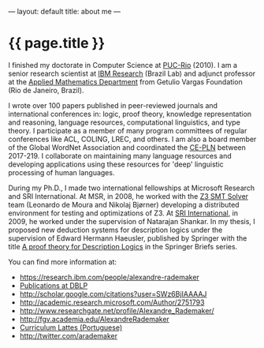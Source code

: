 ---
layout: default
title: about me
---
#+PROPERTY: cache yes
#+PROPERTY: results output
#+OPTIONS: toc:nil
#+PROPERTY: exports code

* {{ page.title }}

I finished my doctorate in Computer Science at [[http://www.inf.puc-rio.br][PUC-Rio]] (2010). I am a
senior research scientist at [[http://researcher.ibm.com/person/br-alexrad ][IBM Research]] (Brazil Lab) and adjunct
professor at the [[http://emap.fgv.br][Applied Mathematics Department]] from Getulio Vargas
Foundation (Rio de Janeiro, Brazil).

I wrote over 100 papers published in peer-reviewed journals and
international conferences in: logic, proof theory, knowledge
representation and reasoning, language resources, computational
linguistics, and type theory. I participate as a member of many
program committees of regular conferences like ACL, COLING, LREC, and
others. I am also a board member of the Global WordNet Association and
coordinated the [[http://cepln.github.io][CE-PLN]] between 2017-219. I collaborate on maintaining
many language resources and developing applications using these
resources for 'deep' linguistic processing of human languages.

During my Ph.D., I made two international fellowships at Microsoft
Research and SRI International. At MSR, in 2008, he worked with the [[https://en.wikipedia.org/wiki/Z3_Theorem_Prover][Z3
SMT Solver]] team (Leonardo de Moura and Nikolaj Bjørner) developing a
distributed environment for testing and optimizations of Z3. At [[http://www.sri.com/][SRI
International]], in 2009, he worked under the supervision of Natarajan
Shankar. In my thesis, I proposed new deduction systems for
description logics under the supervision of Edward Hermann Haeusler,
published by Springer with the title [[https://www.amazon.com/Theory-Description-SpringerBriefs-Computer-Science-ebook/dp/B00A9YGJR0][A proof theory for Description
Logics]] in the Springer Briefs series.

You can find more information at:

 - [[https://research.ibm.com/people/alexandre-rademaker]]
 - [[http://www.informatik.uni-trier.de/~ley/db/indices/a-tree/r/Rademaker:Alexandre.html][Publications at DBLP]]
 - [[http://scholar.google.com/citations?user=SWz6BjIAAAAJ]]
 - [[http://academic.research.microsoft.com/Author/2751793]]
 - [[http://www.researchgate.net/profile/Alexandre_Rademaker/]]
 - [[http://fgv.academia.edu/AlexandreRademaker]]
 - [[http://lattes.cnpq.br/0675365413696898][Curriculum Lattes (Portuguese)]]
 - [[http://twitter.com/arademaker]]
  
